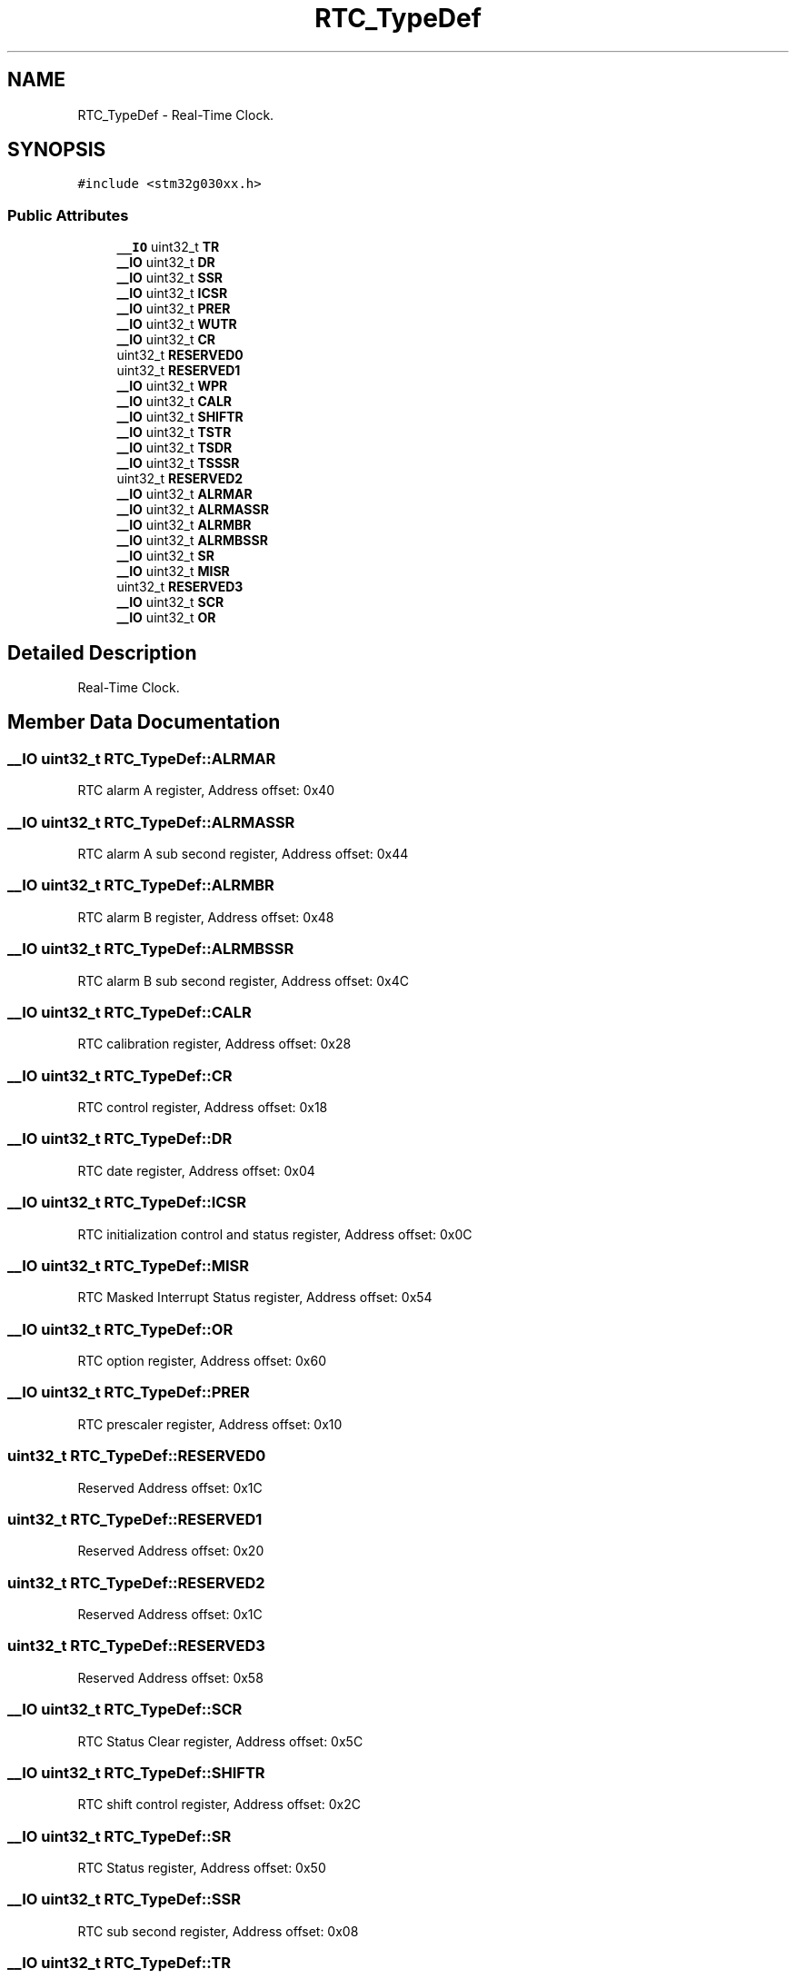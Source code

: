 .TH "RTC_TypeDef" 3 "Version 1.0.0" "Radar" \" -*- nroff -*-
.ad l
.nh
.SH NAME
RTC_TypeDef \- Real-Time Clock\&.  

.SH SYNOPSIS
.br
.PP
.PP
\fC#include <stm32g030xx\&.h>\fP
.SS "Public Attributes"

.in +1c
.ti -1c
.RI "\fB__IO\fP uint32_t \fBTR\fP"
.br
.ti -1c
.RI "\fB__IO\fP uint32_t \fBDR\fP"
.br
.ti -1c
.RI "\fB__IO\fP uint32_t \fBSSR\fP"
.br
.ti -1c
.RI "\fB__IO\fP uint32_t \fBICSR\fP"
.br
.ti -1c
.RI "\fB__IO\fP uint32_t \fBPRER\fP"
.br
.ti -1c
.RI "\fB__IO\fP uint32_t \fBWUTR\fP"
.br
.ti -1c
.RI "\fB__IO\fP uint32_t \fBCR\fP"
.br
.ti -1c
.RI "uint32_t \fBRESERVED0\fP"
.br
.ti -1c
.RI "uint32_t \fBRESERVED1\fP"
.br
.ti -1c
.RI "\fB__IO\fP uint32_t \fBWPR\fP"
.br
.ti -1c
.RI "\fB__IO\fP uint32_t \fBCALR\fP"
.br
.ti -1c
.RI "\fB__IO\fP uint32_t \fBSHIFTR\fP"
.br
.ti -1c
.RI "\fB__IO\fP uint32_t \fBTSTR\fP"
.br
.ti -1c
.RI "\fB__IO\fP uint32_t \fBTSDR\fP"
.br
.ti -1c
.RI "\fB__IO\fP uint32_t \fBTSSSR\fP"
.br
.ti -1c
.RI "uint32_t \fBRESERVED2\fP"
.br
.ti -1c
.RI "\fB__IO\fP uint32_t \fBALRMAR\fP"
.br
.ti -1c
.RI "\fB__IO\fP uint32_t \fBALRMASSR\fP"
.br
.ti -1c
.RI "\fB__IO\fP uint32_t \fBALRMBR\fP"
.br
.ti -1c
.RI "\fB__IO\fP uint32_t \fBALRMBSSR\fP"
.br
.ti -1c
.RI "\fB__IO\fP uint32_t \fBSR\fP"
.br
.ti -1c
.RI "\fB__IO\fP uint32_t \fBMISR\fP"
.br
.ti -1c
.RI "uint32_t \fBRESERVED3\fP"
.br
.ti -1c
.RI "\fB__IO\fP uint32_t \fBSCR\fP"
.br
.ti -1c
.RI "\fB__IO\fP uint32_t \fBOR\fP"
.br
.in -1c
.SH "Detailed Description"
.PP 
Real-Time Clock\&. 
.SH "Member Data Documentation"
.PP 
.SS "\fB__IO\fP uint32_t RTC_TypeDef::ALRMAR"
RTC alarm A register, Address offset: 0x40 
.SS "\fB__IO\fP uint32_t RTC_TypeDef::ALRMASSR"
RTC alarm A sub second register, Address offset: 0x44 
.SS "\fB__IO\fP uint32_t RTC_TypeDef::ALRMBR"
RTC alarm B register, Address offset: 0x48 
.SS "\fB__IO\fP uint32_t RTC_TypeDef::ALRMBSSR"
RTC alarm B sub second register, Address offset: 0x4C 
.SS "\fB__IO\fP uint32_t RTC_TypeDef::CALR"
RTC calibration register, Address offset: 0x28 
.SS "\fB__IO\fP uint32_t RTC_TypeDef::CR"
RTC control register, Address offset: 0x18 
.SS "\fB__IO\fP uint32_t RTC_TypeDef::DR"
RTC date register, Address offset: 0x04 
.SS "\fB__IO\fP uint32_t RTC_TypeDef::ICSR"
RTC initialization control and status register, Address offset: 0x0C 
.SS "\fB__IO\fP uint32_t RTC_TypeDef::MISR"
RTC Masked Interrupt Status register, Address offset: 0x54 
.SS "\fB__IO\fP uint32_t RTC_TypeDef::OR"
RTC option register, Address offset: 0x60 
.SS "\fB__IO\fP uint32_t RTC_TypeDef::PRER"
RTC prescaler register, Address offset: 0x10 
.SS "uint32_t RTC_TypeDef::RESERVED0"
Reserved Address offset: 0x1C 
.SS "uint32_t RTC_TypeDef::RESERVED1"
Reserved Address offset: 0x20 
.SS "uint32_t RTC_TypeDef::RESERVED2"
Reserved Address offset: 0x1C 
.SS "uint32_t RTC_TypeDef::RESERVED3"
Reserved Address offset: 0x58 
.SS "\fB__IO\fP uint32_t RTC_TypeDef::SCR"
RTC Status Clear register, Address offset: 0x5C 
.SS "\fB__IO\fP uint32_t RTC_TypeDef::SHIFTR"
RTC shift control register, Address offset: 0x2C 
.SS "\fB__IO\fP uint32_t RTC_TypeDef::SR"
RTC Status register, Address offset: 0x50 
.SS "\fB__IO\fP uint32_t RTC_TypeDef::SSR"
RTC sub second register, Address offset: 0x08 
.SS "\fB__IO\fP uint32_t RTC_TypeDef::TR"
RTC time register, Address offset: 0x00 
.SS "\fB__IO\fP uint32_t RTC_TypeDef::TSDR"
RTC time stamp date register, Address offset: 0x34 
.SS "\fB__IO\fP uint32_t RTC_TypeDef::TSSSR"
RTC time-stamp sub second register, Address offset: 0x38 
.SS "\fB__IO\fP uint32_t RTC_TypeDef::TSTR"
RTC time stamp time register, Address offset: 0x30 
.SS "\fB__IO\fP uint32_t RTC_TypeDef::WPR"
RTC write protection register, Address offset: 0x24 
.SS "\fB__IO\fP uint32_t RTC_TypeDef::WUTR"
RTC wakeup timer register, Address offset: 0x14 

.SH "Author"
.PP 
Generated automatically by Doxygen for Radar from the source code\&.
